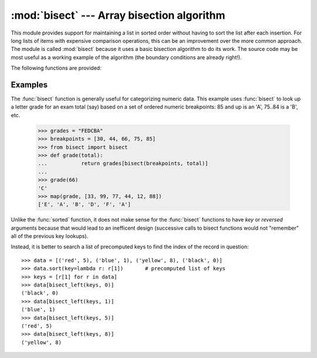 
:mod:`bisect` --- Array bisection algorithm
===========================================

.. module:: bisect
   :synopsis: Array bisection algorithms for binary searching.
.. sectionauthor:: Fred L. Drake, Jr. <fdrake@acm.org>
.. example based on the PyModules FAQ entry by Aaron Watters <arw@pythonpros.com>

This module provides support for maintaining a list in sorted order without
having to sort the list after each insertion.  For long lists of items with
expensive comparison operations, this can be an improvement over the more common
approach.  The module is called :mod:`bisect` because it uses a basic bisection
algorithm to do its work.  The source code may be most useful as a working
example of the algorithm (the boundary conditions are already right!).

The following functions are provided:


.. function:: bisect_left(list, item[, lo[, hi]])

   Locate the proper insertion point for *item* in *list* to maintain sorted order.
   The parameters *lo* and *hi* may be used to specify a subset of the list which
   should be considered; by default the entire list is used.  If *item* is already
   present in *list*, the insertion point will be before (to the left of) any
   existing entries.  The return value is suitable for use as the first parameter
   to ``list.insert()``.  This assumes that *list* is already sorted.

   .. versionadded:: 2.1


.. function:: bisect_right(list, item[, lo[, hi]])

   Similar to :func:`bisect_left`, but returns an insertion point which comes after
   (to the right of) any existing entries of *item* in *list*.

   .. versionadded:: 2.1


.. function:: bisect(...)

   Alias for :func:`bisect_right`.


.. function:: insort_left(list, item[, lo[, hi]])

   Insert *item* in *list* in sorted order.  This is equivalent to
   ``list.insert(bisect.bisect_left(list, item, lo, hi), item)``.  This assumes
   that *list* is already sorted.

   .. versionadded:: 2.1


.. function:: insort_right(list, item[, lo[, hi]])

   Similar to :func:`insort_left`, but inserting *item* in *list* after any
   existing entries of *item*.

   .. versionadded:: 2.1


.. function:: insort(...)

   Alias for :func:`insort_right`.


Examples
--------

.. _bisect-example:

The :func:`bisect` function is generally useful for categorizing numeric data.
This example uses :func:`bisect` to look up a letter grade for an exam total
(say) based on a set of ordered numeric breakpoints: 85 and up is an 'A', 75..84
is a 'B', etc.

   >>> grades = "FEDCBA"
   >>> breakpoints = [30, 44, 66, 75, 85]
   >>> from bisect import bisect
   >>> def grade(total):
   ...           return grades[bisect(breakpoints, total)]
   ...
   >>> grade(66)
   'C'
   >>> map(grade, [33, 99, 77, 44, 12, 88])
   ['E', 'A', 'B', 'D', 'F', 'A']

Unlike the :func:`sorted` function, it does not make sense for the :func:`bisect`
functions to have *key* or *reversed* arguments because that would lead to an
inefficent design (successive calls to bisect functions would not "remember"
all of the previous key lookups).

Instead, it is better to search a list of precomputed keys to find the index
of the record in question::

    >>> data = [('red', 5), ('blue', 1), ('yellow', 8), ('black', 0)]
    >>> data.sort(key=lambda r: r[1])       # precomputed list of keys
    >>> keys = [r[1] for r in data]
    >>> data[bisect_left(keys, 0)]
    ('black', 0)
    >>> data[bisect_left(keys, 1)]
    ('blue', 1)
    >>> data[bisect_left(keys, 5)]
    ('red', 5)
    >>> data[bisect_left(keys, 8)]
    ('yellow', 8)
